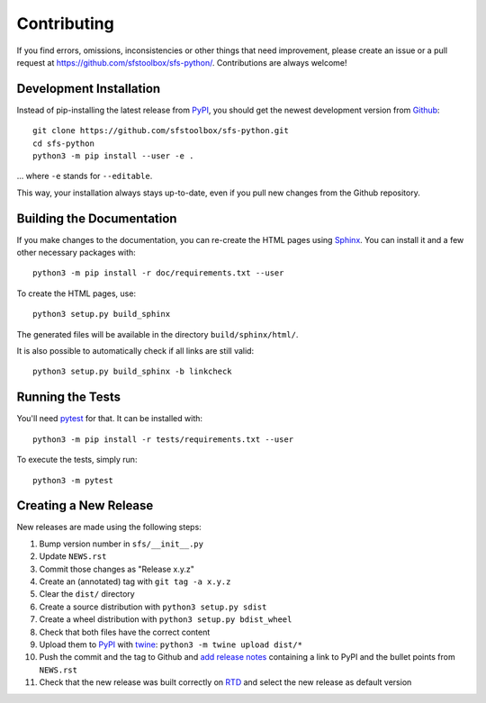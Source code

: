 Contributing
------------

If you find errors, omissions, inconsistencies or other things that need
improvement, please create an issue or a pull request at
https://github.com/sfstoolbox/sfs-python/.
Contributions are always welcome!

Development Installation
^^^^^^^^^^^^^^^^^^^^^^^^

Instead of pip-installing the latest release from PyPI_, you should get the
newest development version from Github_::

   git clone https://github.com/sfstoolbox/sfs-python.git
   cd sfs-python
   python3 -m pip install --user -e .

... where ``-e`` stands for ``--editable``.

This way, your installation always stays up-to-date, even if you pull new
changes from the Github repository.

.. _PyPI: https://pypi.org/project/sfs/
.. _Github: https://github.com/sfstoolbox/sfs-python/


Building the Documentation
^^^^^^^^^^^^^^^^^^^^^^^^^^

If you make changes to the documentation, you can re-create the HTML pages
using Sphinx_.
You can install it and a few other necessary packages with::

   python3 -m pip install -r doc/requirements.txt --user

To create the HTML pages, use::

   python3 setup.py build_sphinx

The generated files will be available in the directory ``build/sphinx/html/``.

It is also possible to automatically check if all links are still valid::

   python3 setup.py build_sphinx -b linkcheck

.. _Sphinx: http://sphinx-doc.org/

Running the Tests
^^^^^^^^^^^^^^^^^

You'll need pytest_ for that.
It can be installed with::

   python3 -m pip install -r tests/requirements.txt --user

To execute the tests, simply run::

   python3 -m pytest

.. _pytest: https://pytest.org/

Creating a New Release
^^^^^^^^^^^^^^^^^^^^^^

New releases are made using the following steps:

#. Bump version number in ``sfs/__init__.py``
#. Update ``NEWS.rst``
#. Commit those changes as "Release x.y.z"
#. Create an (annotated) tag with ``git tag -a x.y.z``
#. Clear the ``dist/`` directory
#. Create a source distribution with ``python3 setup.py sdist``
#. Create a wheel distribution with ``python3 setup.py bdist_wheel``
#. Check that both files have the correct content
#. Upload them to PyPI_ with twine_: ``python3 -m twine upload dist/*``
#. Push the commit and the tag to Github and `add release notes`_ containing a
   link to PyPI and the bullet points from ``NEWS.rst``
#. Check that the new release was built correctly on RTD_
   and select the new release as default version

.. _twine: https://twine.readthedocs.io/
.. _add release notes: https://github.com/sfstoolbox/sfs-python/tags
.. _RTD: https://readthedocs.org/projects/sfs-python/builds/
